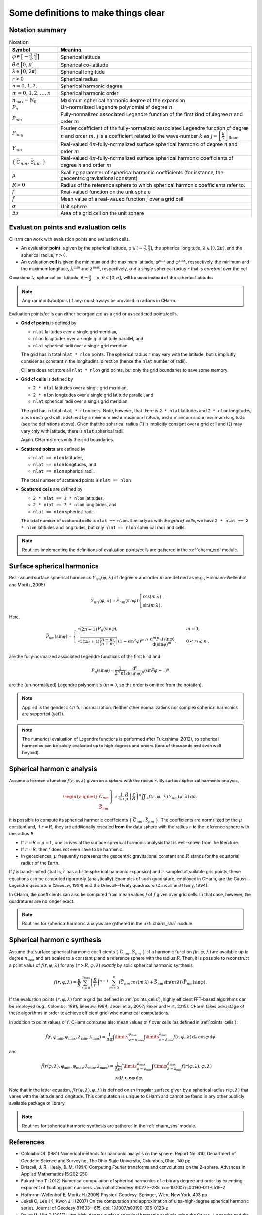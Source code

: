 =====================================
Some definitions to make things clear
=====================================


Notation summary
================

.. list-table:: Notation
   :header-rows: 1
   :widths: 20 80

   * - Symbol
     - Meaning

   * - :math:`\varphi \in \big[-\frac{\pi}{2}, \frac{\pi}{2} \big]`
     - Spherical latitude

   * - :math:`\theta \in \big[0, \pi \big]`
     - Spherical co-latitude

   * - :math:`\lambda \in \big[0, 2\pi \big)`
     - Spherical longitude

   * - :math:`r > 0`
     - Spherical radius

   * - :math:`n = 0, 1, 2, \dots`
     - Spherical harmonic degree

   * - :math:`m = 0, 1, 2, \dots, n`
     - Spherical harmonic order

   * - :math:`n_{\max} = \mathbb{N}_0`
     - Maximum spherical harmonic degree of the expansion

   * - :math:`P_n`
     - Un-normalized Legendre polynomial of degree :math:`n`

   * - :math:`\bar{P}_{nm}`
     - Fully-normalized associated Legendre function of the first kind of
       degree :math:`n` and order :math:`m`

   * - :math:`P_{nmj}`
     - Fourier coefficient of the fully-normalized associated Legendre function
       of degree :math:`n` and order :math:`m`. :math:`j` is a coefficient
       related to the wave-number :math:`k` as :math:`j =
       \left[\frac{k}{2}\right]_{\mathrm{floor}}`

   * - :math:`\bar{Y}_{nm}`
     - Real-valued :math:`4\pi`-fully-normalized surface spherical harmonic of
       degree :math:`n` and order :math:`m`

   * - :math:`\{ \bar{C}_{nm},\, \bar{S}_{nm} \}`
     - Real-valued :math:`4\pi`-fully-normalized surface spherical harmonic
       coefficients of degree :math:`n` and order :math:`m`

   * - :math:`\mu`
     - Scalling parameter of spherical harmonic coefficients (for instance, the
       geocentric gravitational constant)

   * - :math:`R > 0`
     - Radius of the reference sphere to which spherical harmonic coefficients
       refer to.

   * - :math:`f`
     - Real-valued function on the unit sphere

   * - :math:`\tilde{f}`
     - Mean value of a real-valued function :math:`f` over a grid cell

   * - :math:`\sigma`
     - Unit sphere

   * - :math:`\Delta \sigma`
     - Area of a grid cell on the unit sphere


.. _points_cells:

Evaluation points and evaluation cells
======================================

CHarm can work with evaluation points and evaluation cells.

* An evaluation **point** is given by the spherical latitude, :math:`\varphi
  \in [-\frac{\pi}{2}, \frac{\pi}{2}]`, the spherical longitude, :math:`\lambda
  \in [0, 2\pi)`, and the spherical radius, :math:`r > 0`.

* An evaluation **cell** is given the minimum and the maximum latitude,
  :math:`\varphi^{\mathrm{min}}` and :math:`\varphi^{\mathrm{max}}`,
  respectively, the minimum and the maximum longitude,
  :math:`\lambda^{\mathrm{min}}` and :math:`\lambda^{\mathrm{max}}`,
  respectively, and a *single* spherical radius :math:`r` that is *constant*
  over the cell.

Occasionally, spherical co-latitude, :math:`\theta = \frac{\pi}{2} - \varphi`,
:math:`\theta \in [0, \pi]`, will be used instead of the spherical latitude.

.. note::
   Angular inputs/outputs (if any) must always be provided in radians in CHarm.

Evaluation points/cells can either be organized as a grid or as scattered
points/cells.

* **Grid of points** is defined by

  * ``nlat`` latitudes over a single grid meridian,

  * ``nlon`` longitudes over a single grid latitude parallel, and

  * ``nlat`` spherical radii over a single grid meridian.

  The grid has in total ``nlat * nlon`` points.  The spherical radius ``r`` may
  vary with the latitude, but is implicitly consider as constant in the
  longitudinal direction (hence the ``nlat`` number of radii).

  CHarm does not store all ``nlat * nlon`` grid points, but only the grid
  boundaries to save some memory.

* **Grid of cells** is defined by

  * ``2 * nlat`` latitudes over a single grid meridian,

  * ``2 * nlon`` longitudes over a single grid latitude parallel, and

  * ``nlat`` spherical radii over a single grid meridian.

  The grid has in total ``nlat * nlon`` cells.  Note, however, that there is
  ``2 * nlat`` latitudes and ``2 * nlon`` longitudes, since each grid cell is
  defined by a minimum and a maximum latitude, and a minimum and a maximum
  longitude (see the definitions above).  Given that the spherical radius (1)
  is implicitly constant over a grid cell and (2) may vary only with latitude,
  there is ``nlat`` spherical radii.

  Again, CHarm stores only the grid boundaries.

* **Scattered points** are defined by

  * ``nlat == nlon`` latitudes,

  * ``nlat == nlon`` longitudes, and

  * ``nlat == nlon`` spherical radii.

  The total number of scattered points is ``nlat == nlon``.

* **Scattered cells** are defined by

  * ``2 * nlat == 2 * nlon`` latitudes,

  * ``2 * nlat == 2 * nlon`` longitudes, and

  * ``nlat == nlon`` spherical radii.

  The total number of scattered cells is ``nlat == nlon``.  Similarly as with
  the *grid of cells*, we have ``2 * nlat == 2 * nlon`` latitudes and
  longitudes, but only ``nlat == nlon`` spherical radii and cells.

.. note::

   Routines implementing the definitions of evaluation points/cells are
   gathered in the :ref:`charm_crd` module.


Surface spherical harmonics
===========================

Real-valued surface spherical harmonics :math:`\bar{Y}_{nm}(\varphi, \lambda)`
of degree :math:`n` and order :math:`m` are defined as (e.g., Hofmann-Wellenhof
and Moritz, 2005)

.. math::
   \bar{Y}_{nm}(\varphi, \lambda) = \bar{P}_{nm}(\sin \varphi)
   \begin{cases}
   \cos(m\, \lambda)\, {,}\\
   \sin(m\, \lambda)\, {.}
   \end{cases}

Here,

.. math::
   \bar{P}_{nm}(\sin \varphi) =
   \begin{cases}
   \sqrt{(2n + 1)} \, P_n(\sin\varphi){,} &m = 0 {,}\\
   \sqrt{2 (2n + 1) \dfrac{(n - m)!}{(n + m)!}} \, \left(1 -
   \sin^2\varphi\right)^{m / 2} \, \dfrac{\mathrm{d}^m
   P_n(\sin\varphi)}{\mathrm{d} (\sin\varphi)^m} {,} \quad &0 < m \leq n {,}
   \end{cases}

are the fully-normalized associated Legendre functions of the first kind and

.. math::
   P_n(\sin\varphi) = \dfrac{1}{2^n \, n!} \, \dfrac{\mathrm{d}^n}{\mathrm{d}
   (\sin\varphi)^n} \left(\sin^2\varphi - 1 \right)^n

are the (un-normalized) Legendre polynomials (:math:`m = 0`, so the order is
omitted from the notation).

.. note::
   Applied is the geodetic :math:`4\pi` full normalization.  Neither other
   normalizations nor complex spherical harmonics are supported (yet?).

.. note::
   The numerical evaluation of Legendre functions is performed after Fukushima
   (2012), so spherical harmonics can be safely evaluated up to high degrees
   and orders (tens of thousands and even well beyond).


Spherical harmonic analysis
===========================

Assume a harmonic function :math:`f(r, \varphi, \lambda)` given on a sphere
with the radius :math:`r`.  By surface spherical harmonic analysis,

.. math::
   \left.\begin{aligned}
   \bar{C}_{nm} \\
   \bar{S}_{nm}
   \end{aligned}\right\}
   = \dfrac{1}{4 \pi} \, \dfrac{R}{\mu} \, \left( \dfrac{r}{R} \right)^n
   \displaystyle\iint_{\sigma} f(r, \varphi, \lambda) \,
   \bar{Y}_{nm}(\varphi,\lambda) \, \mathrm{d}\sigma {,}

it is possible to compute its spherical harmonic coefficients
:math:`\{ \bar{C}_{nm},\, \bar{S}_{nm} \}`.  The coefficients are normalized by
the :math:`\mu` constant and, if :math:`r \neq R`, they are
additionally rescaled **from** the data sphere with the radius :math:`r` **to**
the reference sphere with the radius :math:`R`.

* If :math:`r = R = \mu = 1`, one arrives at the surface spherical harmonic
  analysis that is well-known from the literature.

* If :math:`r = R`, then :math:`f` does not even have to be harmonic.

* In geosciences, :math:`\mu` frequently represents the geocentric
  gravitational constant and :math:`R` stands for the equatorial radius of the
  Earth.

If :math:`f` is band-limited (that is, it has a finite spherical harmonic
expansion) and is sampled at suitable grid points, these equations can be
computed rigorously (analytically).  Examples of such quadrature, employed in
CHarm, are the Gauss--Legendre quadrature (Sneeuw, 1994) and the
Driscoll--Healy quadrature (Driscoll and Healy, 1994).

In CHarm, the coefficients can also be computed from mean values
:math:`\tilde{f}` of :math:`f` given over grid cells.  In that case, however,
the quadratures are no longer exact.

.. note::

   Routines for spherical harmonic analysis are gathered in the
   :ref:`charm_sha` module.


Spherical harmonic synthesis
============================

Assume that surface spherical harmonic coefficients :math:`\{ \bar{C}_{nm},\,
\bar{S}_{nm} \}` of a harmonic function :math:`f(r, \varphi,\lambda)` are
available up to degree :math:`n_{\mathrm{max}}` and are scaled to a constant
:math:`\mu` and a reference sphere with the radius :math:`R`.  Then, it is
possible to reconstruct a point value of :math:`f(r, \varphi,\lambda)` for any
:math:`(r > R, \varphi,\lambda)` *exactly* by solid spherical harmonic
synthesis,

.. math::

   \displaystyle f(r, \varphi,\lambda) = \frac{\mu}{R} \, \sum_{n
   = 0}^{n_{\max}} \left( \frac{R}{r} \right)^{n + 1} \, \sum_{m = 0}^{n}
   \left( \bar{C}_{nm}\, \cos(m \, \lambda) + \bar{S}_{nm} \, \sin(m \,
   \lambda) \right) \, \bar{P}_{nm}(\sin\varphi){.}

If the evaluation points :math:`(r, \varphi,\lambda)` form a grid (as defined
in :ref:`points_cells`), highly efficient FFT-based algorithms can be employed
(e.g., Colombo, 1981; Sneeuw, 1994; Jekeli et al, 2007; Rexer and Hirt, 2015).
CHarm takes advantage of these algorithms in order to achieve efficient
grid-wise numerical computations.

In addition to point values of :math:`f`, CHarm computes also mean values of
:math:`f` over cells (as defined in :ref:`points_cells`):

.. math::

   \displaystyle \tilde{f}(r, \varphi_{\mathrm{min}},\varphi_{\mathrm{max}},
   \lambda_{\mathrm{min}},\lambda_{\mathrm{max}}) = \frac{1}{\Delta \sigma}
   \int\limits_{\varphi = \varphi_{\mathrm{min}}}^{\varphi_{\mathrm{max}}}
   \int\limits_{\lambda = \lambda_{\mathrm{min}}}^{\lambda_{\mathrm{max}}} f(r,
   \varphi,\lambda) \, \mathrm{d}\lambda \, \cos\varphi \, \mathrm{d} \varphi

and

.. math::

   \displaystyle \tilde{f}(r(\varphi, \lambda), \varphi_{\mathrm{min}},
   \varphi_{\mathrm{max}}, \lambda_{\mathrm{min}},\lambda_{\mathrm{max}}) =&
   \frac{1}{\Delta \sigma} \int\limits_{\varphi
   = \varphi_{\mathrm{min}}}^{\varphi_{\mathrm{max}}} \int\limits_{\lambda
   = \lambda_{\mathrm{min}}}^{\lambda_{\mathrm{max}}} f(r(\varphi,\lambda),
   \varphi,\lambda) \\
   &\times \mathrm{d}\lambda \, \cos\varphi \, \mathrm{d} \varphi {.}

Note that in the latter equation, :math:`f(r(\varphi,\lambda),\varphi,\lambda)`
is defined on an irregular surface given by a spherical radius
:math:`r(\varphi,\lambda)` that varies with the latitude and longitude.  This
computation is unique to CHarm and cannot be found in any other publicly
available package or library.

.. note::

   Routines for spherical harmonic synthesis are gathered in the
   :ref:`charm_shs` module.


References
==========

* Colombo OL (1981) Numerical methods for harmonic analysis on the
  sphere. Report No. 310, Department of Geodetic Science and Surveying, The
  Ohio State University, Columbus, Ohio, 140 pp

* Driscoll, J. R., Healy, D. M. (1994) Computing Fourier transforms and
  convolutions on the 2-sphere. Advances in Applied Mathematics 15:202-250

* Fukushima T (2012) Numerical computation of spherical harmonics of arbitrary
  degree and order by extending exponent of floating point numbers. Journal of
  Geodesy 86:271--285, doi: 10.1007/s00190-011-0519-2

* Hofmann-Wellenhof B, Moritz H (2005) Physical Geodesy. Springer, Wien, New
  York, 403 pp

* Jekeli C, Lee JK, Kwon JH (2007) On the computation and approximation of
  ultra-high-degree spherical harmonic series. Journal of Geodesy 81:603--615,
  doi: 10.1007/s00190-006-0123-z

* Rexer M, Hirt C (2015) Ultra-high-degree surface spherical harmonic analysis
  using the Gauss--Legendre and the Driscoll/Healy quadrature theorem and
  application to planetary topography models of Earth, Mars and Moon. Surveys
  in Geophysics 36:803--830, doi: 10.1007/s10712-015-9345-z

* Sneeuw N (1994) Global spherical harmonic analysis by least-squares and
  numerical quadrature methods in historical perspective. Geophysical Journal
  International 118:707--716
